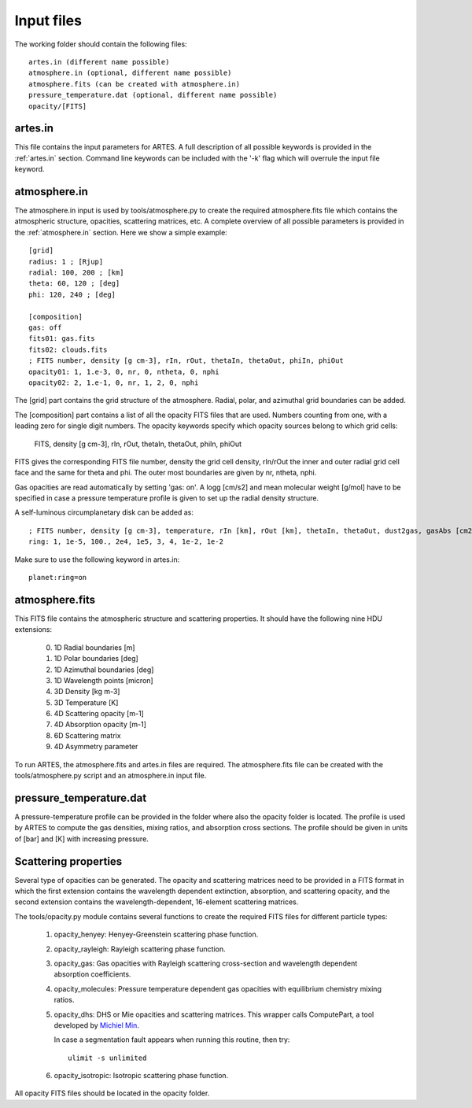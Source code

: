.. _input:

Input files
===========

The working folder should contain the following files: ::

  artes.in (different name possible)
  atmosphere.in (optional, different name possible)
  atmosphere.fits (can be created with atmosphere.in)
  pressure_temperature.dat (optional, different name possible)
  opacity/[FITS]

artes.in
--------

This file contains the input parameters for ARTES. A full description of all possible keywords is provided in the :ref:`artes.in` section. Command line keywords can be included with the '-k' flag which will overrule the input file keyword.

atmosphere.in
-------------

The atmosphere.in input is used by tools/atmosphere.py to create the required atmosphere.fits file which contains the atmospheric structure, opacities, scattering matrices, etc. A complete overview of all possible parameters is provided in the :ref:`atmosphere.in` section. Here we show a simple example: ::

    [grid]
    radius: 1 ; [Rjup]
    radial: 100, 200 ; [km]
    theta: 60, 120 ; [deg]
    phi: 120, 240 ; [deg]

    [composition]
    gas: off
    fits01: gas.fits
    fits02: clouds.fits
    ; FITS number, density [g cm-3], rIn, rOut, thetaIn, thetaOut, phiIn, phiOut
    opacity01: 1, 1.e-3, 0, nr, 0, ntheta, 0, nphi
    opacity02: 2, 1.e-1, 0, nr, 1, 2, 0, nphi

The [grid] part contains the grid structure of the atmosphere. Radial, polar, and azimuthal grid boundaries can be added.

The [composition] part contains a list of all the opacity FITS files that are used. Numbers counting from one, with a leading zero for single digit numbers. The opacity keywords specify which opacity sources belong to which grid cells:

    FITS, density [g cm-3], rIn, rOut, thetaIn, thetaOut, phiIn, phiOut

FITS gives the corresponding FITS file number, density the grid cell density, rIn/rOut the inner and outer radial grid cell face and the same for theta and phi. The outer most boundaries are given by nr, ntheta, nphi.

Gas opacities are read automatically by setting 'gas: on'. A logg [cm/s2] and mean molecular weight [g/mol] have to be specified in case a pressure temperature profile is given to set up the radial density structure.

A self-luminous circumplanetary disk can be added as: ::

    ; FITS number, density [g cm-3], temperature, rIn [km], rOut [km], thetaIn, thetaOut, dust2gas, gasAbs [cm2 g-1]
    ring: 1, 1e-5, 100., 2e4, 1e5, 3, 4, 1e-2, 1e-2

Make sure to use the following keyword in artes.in: ::

  planet:ring=on

atmosphere.fits
---------------

This FITS file contains the atmospheric structure and scattering properties. It should have the following nine HDU extensions:

  0. 1D Radial boundaries [m]
  1. 1D Polar boundaries [deg]
  2. 1D Azimuthal boundaries [deg]
  3. 1D Wavelength points [micron]
  4. 3D Density [kg m-3]
  5. 3D Temperature [K]
  6. 4D Scattering opacity [m-1]
  7. 4D Absorption opacity [m-1]
  8. 6D Scattering matrix
  9. 4D Asymmetry parameter
  
To run ARTES, the atmosphere.fits and artes.in files are required. The atmosphere.fits file can be created with the tools/atmosphere.py script and an atmosphere.in input file.

pressure_temperature.dat
------------------------

A pressure-temperature profile can be provided in the folder where also the opacity folder is located. The profile is used by ARTES to compute the gas densities, mixing ratios, and absorption cross sections. The profile should be given in units of [bar] and [K] with increasing pressure.

Scattering properties
---------------------

Several type of opacities can be generated. The opacity and scattering matrices need to be provided in a FITS format in which the first extension contains the wavelength dependent extinction, absorption, and scattering opacity, and the second extension contains the wavelength-dependent, 16-element scattering matrices.

The tools/opacity.py module contains several functions to create the required FITS files for different particle types:

   1. opacity_henyey: Henyey-Greenstein scattering phase function.

   2. opacity_rayleigh: Rayleigh scattering phase function.

   3. opacity_gas: Gas opacities with Rayleigh scattering cross-section and wavelength dependent absorption coefficients.

   4. opacity_molecules: Pressure temperature dependent gas opacities with equilibrium chemistry mixing ratios.

   5. opacity_dhs: DHS or Mie opacities and scattering matrices. This wrapper calls ComputePart, a tool developed by `Michiel Min <http://www.michielmin.nl/>`__.

      In case a segmentation fault appears when running this routine, then try: ::
      
        ulimit -s unlimited

   6. opacity_isotropic: Isotropic scattering phase function.

All opacity FITS files should be located in the opacity folder.
